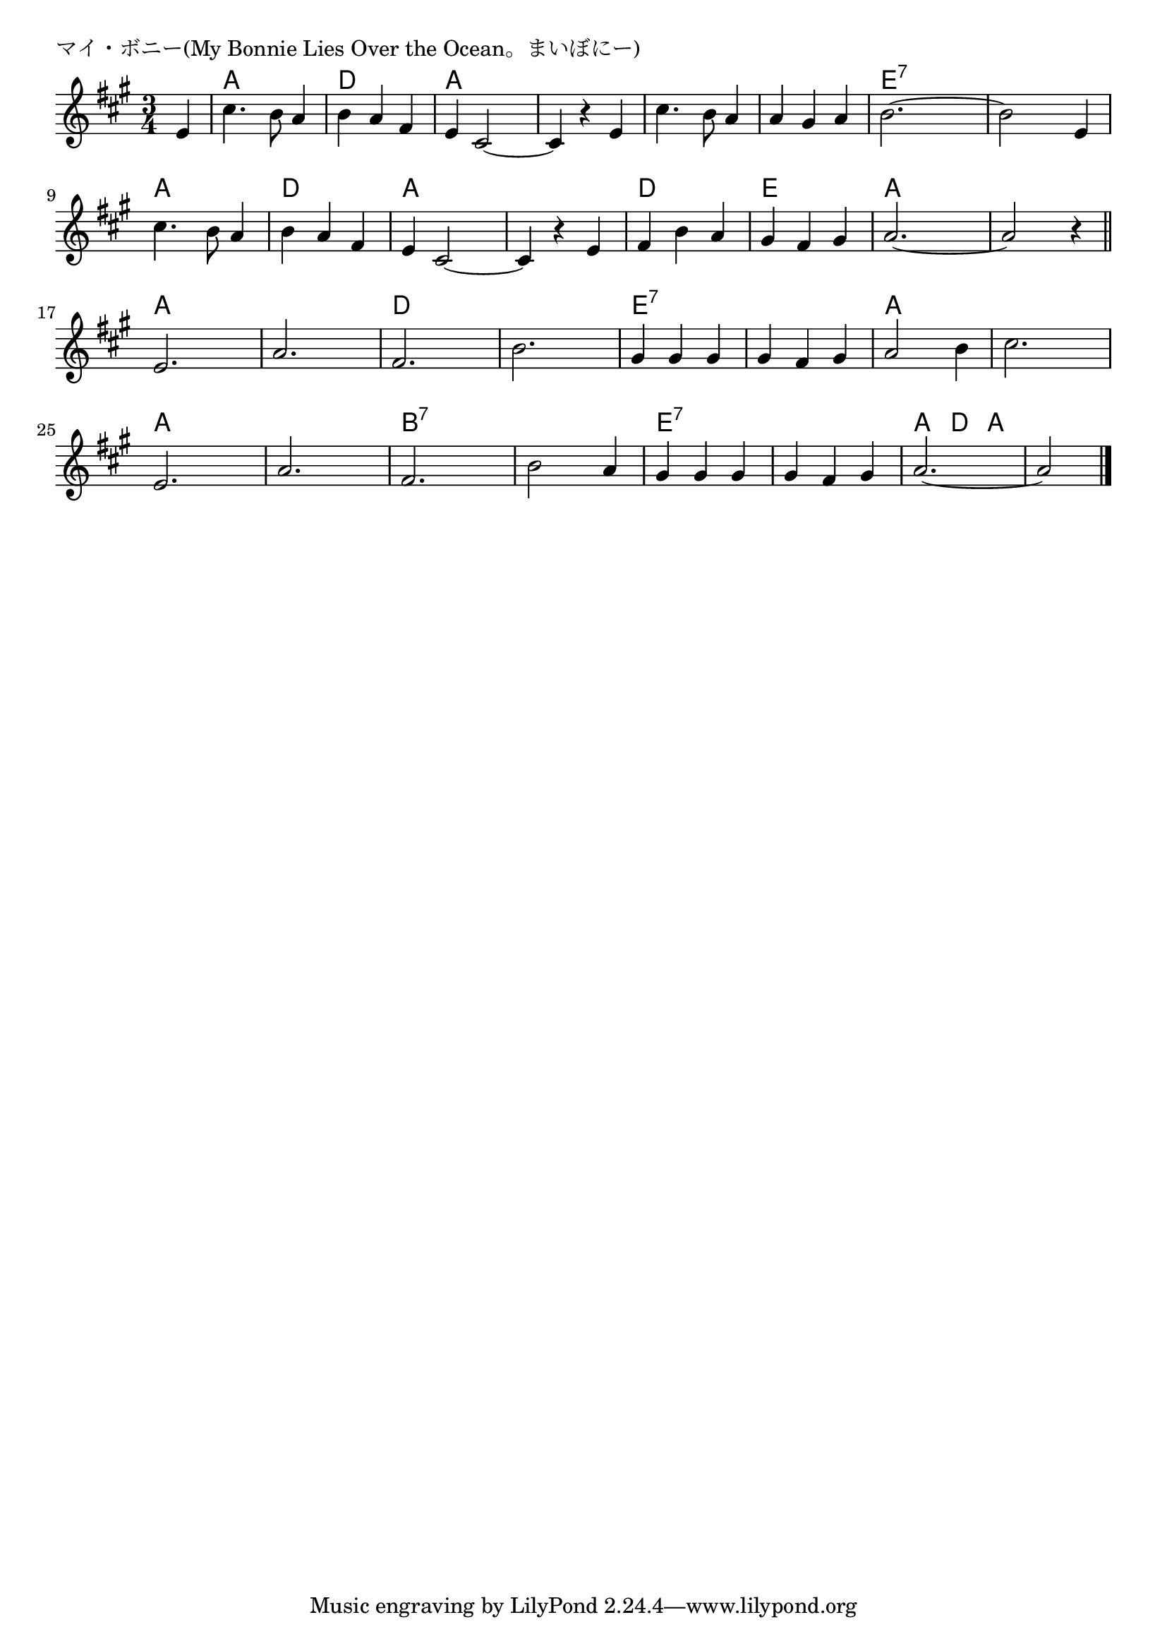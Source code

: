 \version "2.18.2"

% マイ・ボニー(My Bonnie Lies Over the Ocean。まいぼにー)


\header {
piece = "マイ・ボニー(My Bonnie Lies Over the Ocean。まいぼにー)"
}

melody =
\relative c' {
\key a \major
\time 3/4
\set Score.tempoHideNote = ##t
\tempo 4=120
\numericTimeSignature
\partial 4
%
e4 |
cis'4. b8 a4 |
b a fis |
e cis2~ |
cis4 r e |

cis'4. b8 a4 |
a gis a |
b 2.~ |
b2 e,4 |
cis'4. b8 a4 |

b a fis |
e cis2~ |
cis4 r e |
fis b a |
gis fis gis |

a2.~ |
a2 r4 |
\bar "||"
e2. |
a2. |
fis2. |
b2. |

gis4 gis gis |
gis fis gis |
a2 b4 |
cis2. |
e,2. |
a2. |

fis2. |
b2 a4 |
gis gis gis |
gis fis gis |
a2.~ |
a2 


\bar "|."
}
\score {
<<
\chords {
\set noChordSymbol = ""
\set chordChanges=##t
%%
r4 a a a d d d a a a a a a
a a a a a a e:7 e:7 e:7 e:7 e:7 e:7 a a a
d d d a a a a a a d d d e e e
a a a a a a a a a a a a d d d d d d
e:7 e:7 e:7 e:7 e:7 e:7 a a a a a a a a a a a a
b:7 b:7 b:7 b:7 b:7 b:7 e:7 e:7 e:7 e:7 e:7 e:7 a d a a a



}
\new Staff {\melody}
>>
\layout {
line-width = #190
indent = 0\mm
}
\midi {}
}